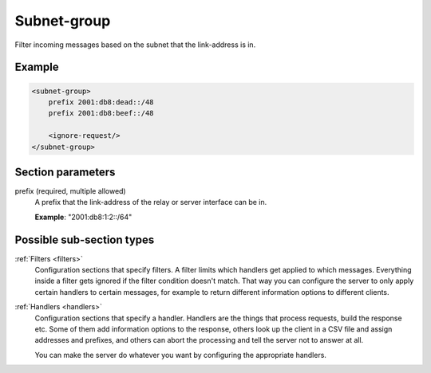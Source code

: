 .. _subnet-group:

Subnet-group
============

Filter incoming messages based on the subnet that the link-address is in.


Example
-------

.. code-block:: dhcpkitconf

    <subnet-group>
        prefix 2001:db8:dead::/48
        prefix 2001:db8:beef::/48

        <ignore-request/>
    </subnet-group>

.. _subnet-group_parameters:

Section parameters
------------------

prefix (required, multiple allowed)
    A prefix that the link-address of the relay or server interface can be in.

    **Example**: "2001:db8:1:2::/64"

Possible sub-section types
--------------------------

:ref:`Filters <filters>`
    Configuration sections that specify filters. A filter limits which handlers get applied to which messages.
    Everything inside a filter gets ignored if the filter condition doesn't match. That way you can configure
    the server to only apply certain handlers to certain messages, for example to return different information
    options to different clients.

:ref:`Handlers <handlers>`
    Configuration sections that specify a handler. Handlers are the things that process requests, build the
    response etc. Some of them add information options to the response, others look up the client in a CSV file
    and assign addresses and prefixes, and others can abort the processing and tell the server not to answer
    at all.

    You can make the server do whatever you want by configuring the appropriate handlers.

